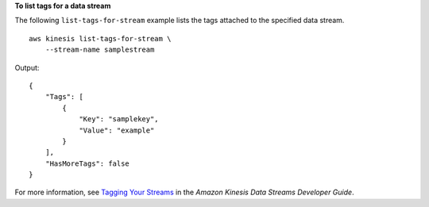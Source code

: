 **To list tags for a data stream**

The following ``list-tags-for-stream`` example lists the tags attached to the specified data stream. ::

    aws kinesis list-tags-for-stream \
        --stream-name samplestream

Output::

    {
        "Tags": [
            {
                "Key": "samplekey",
                "Value": "example"
            }
        ],
        "HasMoreTags": false
    }

For more information, see `Tagging Your Streams <https://docs.aws.amazon.com/streams/latest/dev/tagging.html>`__ in the *Amazon Kinesis Data Streams Developer Guide*.
